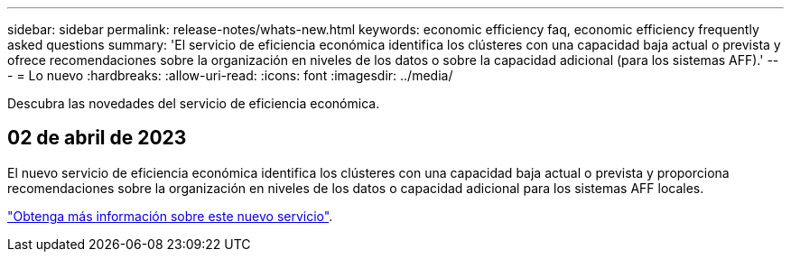 ---
sidebar: sidebar 
permalink: release-notes/whats-new.html 
keywords: economic efficiency faq, economic efficiency frequently asked questions 
summary: 'El servicio de eficiencia económica identifica los clústeres con una capacidad baja actual o prevista y ofrece recomendaciones sobre la organización en niveles de los datos o sobre la capacidad adicional (para los sistemas AFF).' 
---
= Lo nuevo
:hardbreaks:
:allow-uri-read: 
:icons: font
:imagesdir: ../media/


[role="lead"]
Descubra las novedades del servicio de eficiencia económica.



== 02 de abril de 2023

El nuevo servicio de eficiencia económica identifica los clústeres con una capacidad baja actual o prevista y proporciona recomendaciones sobre la organización en niveles de los datos o capacidad adicional para los sistemas AFF locales.

link:https://docs.netapp.com/us-en/bluexp-economic-efficiency/get-started/intro.html["Obtenga más información sobre este nuevo servicio"].
